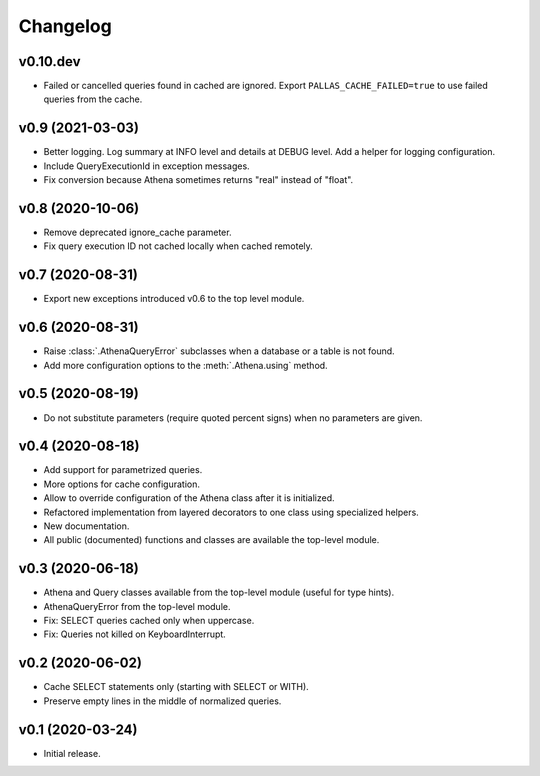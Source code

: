 
Changelog
=========

v0.10.dev
---------

* Failed or cancelled queries found in cached are ignored.
  Export ``PALLAS_CACHE_FAILED=true`` to use failed queries from the cache.


v0.9 (2021-03-03)
-----------------

* Better logging. Log summary at INFO level and details at DEBUG level.
  Add a helper for logging configuration.
* Include QueryExecutionId in exception messages.
* Fix conversion because Athena sometimes returns "real" instead of "float".


v0.8 (2020-10-06)
-----------------

* Remove deprecated ignore_cache parameter.
* Fix query execution ID not cached locally when cached remotely.


v0.7 (2020-08-31)
-----------------

* Export new exceptions introduced v0.6 to the top level module.


v0.6 (2020-08-31)
-----------------

* Raise :class:`.AthenaQueryError` subclasses when a database or a table is not found.
* Add more configuration options to the :meth:`.Athena.using` method.


v0.5 (2020-08-19)
-----------------

* Do not substitute parameters (require quoted percent signs) when no parameters are given.


v0.4 (2020-08-18)
-----------------

* Add support for parametrized queries.
* More options for cache configuration.
* Allow to override configuration of the Athena class after it is initialized.
* Refactored implementation from layered decorators to one class using specialized  helpers.
* New documentation.
* All public (documented) functions and classes are available the top-level module.


v0.3 (2020-06-18)
-----------------

* Athena and Query classes available from the top-level module (useful for type hints).
* AthenaQueryError from the top-level module.
* Fix: SELECT queries cached only when uppercase.
* Fix: Queries not killed on KeyboardInterrupt.


v0.2 (2020-06-02)
-----------------

* Cache SELECT statements only (starting with SELECT or WITH).
* Preserve empty lines in the middle of normalized queries.


v0.1 (2020-03-24)
-----------------

* Initial release.
